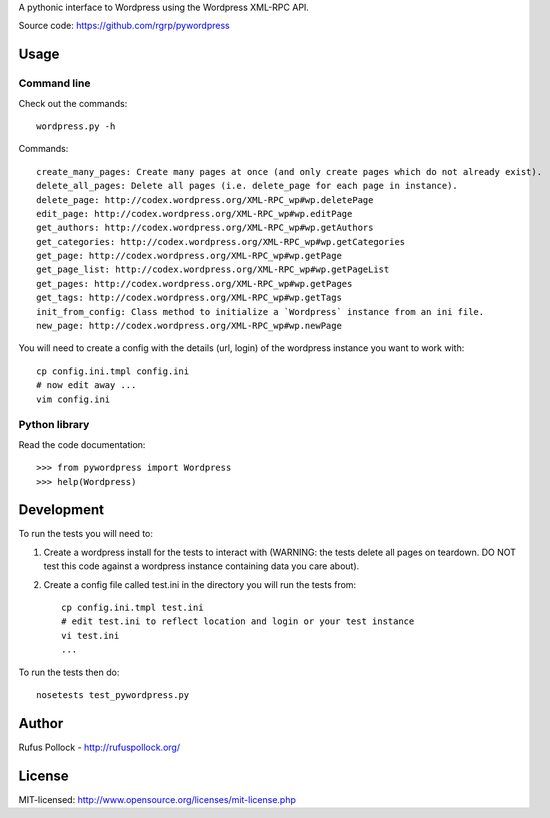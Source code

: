 A pythonic interface to Wordpress using the Wordpress XML-RPC API.

Source code: https://github.com/rgrp/pywordpress


Usage
=====

Command line
------------

Check out the commands::

    wordpress.py -h 

Commands::

    create_many_pages: Create many pages at once (and only create pages which do not already exist).
    delete_all_pages: Delete all pages (i.e. delete_page for each page in instance).
    delete_page: http://codex.wordpress.org/XML-RPC_wp#wp.deletePage
    edit_page: http://codex.wordpress.org/XML-RPC_wp#wp.editPage
    get_authors: http://codex.wordpress.org/XML-RPC_wp#wp.getAuthors
    get_categories: http://codex.wordpress.org/XML-RPC_wp#wp.getCategories
    get_page: http://codex.wordpress.org/XML-RPC_wp#wp.getPage
    get_page_list: http://codex.wordpress.org/XML-RPC_wp#wp.getPageList
    get_pages: http://codex.wordpress.org/XML-RPC_wp#wp.getPages
    get_tags: http://codex.wordpress.org/XML-RPC_wp#wp.getTags
    init_from_config: Class method to initialize a `Wordpress` instance from an ini file.
    new_page: http://codex.wordpress.org/XML-RPC_wp#wp.newPage


You will need to create a config with the details (url, login) of the wordpress
instance you want to work with::

    cp config.ini.tmpl config.ini
    # now edit away ...
    vim config.ini


Python library
--------------

Read the code documentation::

    >>> from pywordpress import Wordpress
    >>> help(Wordpress)


Development
===========

To run the tests you will need to:

1. Create a wordpress install for the tests to interact with (WARNING: the
   tests delete all pages on teardown. DO NOT test this code against a
   wordpress instance containing data you care about).

2. Create a config file called test.ini in the directory you will run the tests
   from::

    cp config.ini.tmpl test.ini
    # edit test.ini to reflect location and login or your test instance
    vi test.ini
    ...

To run the tests then do::

    nosetests test_pywordpress.py


Author
======

Rufus Pollock - http://rufuspollock.org/

License
=======

MIT-licensed: http://www.opensource.org/licenses/mit-license.php

